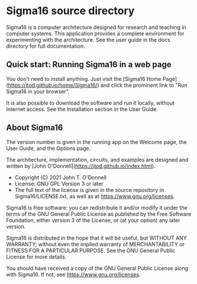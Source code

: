 * Sigma16 source directory

Sigma16 is a computer architecture designed for research and teaching
in computer systems.  This application provides a complete environment
for experimenting with the architecture.  See the user guide in the
docs directory for full documentation.

** Quick start: Running Sigma16 in a web page

You don't need to install anything.  Just visit the [Sigma16 Home
Page](https://jtod.github.io/home/Sigma16/) and click the prominent
link to "Run Sigma16 in your browser".

It is also possible to download the software and run it locally,
without Internet access.  See the Installation section in the User
Guide.

** About Sigma16

The version number is given in the running app on the Welcome page,
the User Guide, and the Options page.

The architecture, implementation, circuits, and examples are
designed and written by [John
O'Donnell](https://jtod.github.io/index.html).

- Copyright (C) 2021 John T. O'Donnell
- License: GNU GPL Version 3 or later
- The full text of the license is given in the source repository in
  Sigma16/LICENSE.txt, as well as at
  [[https://www.gnu.org/licenses][https://www.gnu.org/licenses]].

Sigma16 is free software: you can redistribute it and/or modify it
under the terms of the GNU General Public License as published by the
Free Software Foundation, either version 3 of the License, or (at your
option) any later version.

Sigma16 is distributed in the hope that it will be useful, but WITHOUT
ANY WARRANTY; without even the implied warranty of MERCHANTABILITY or
FITNESS FOR A PARTICULAR PURPOSE.  See the GNU General Public License
for more details.

You should have received a copy of the GNU General Public License
along with Sigma16.  If not, see
[[https://www.gnu.org/licenses][https://www.gnu.org/licenses]].
